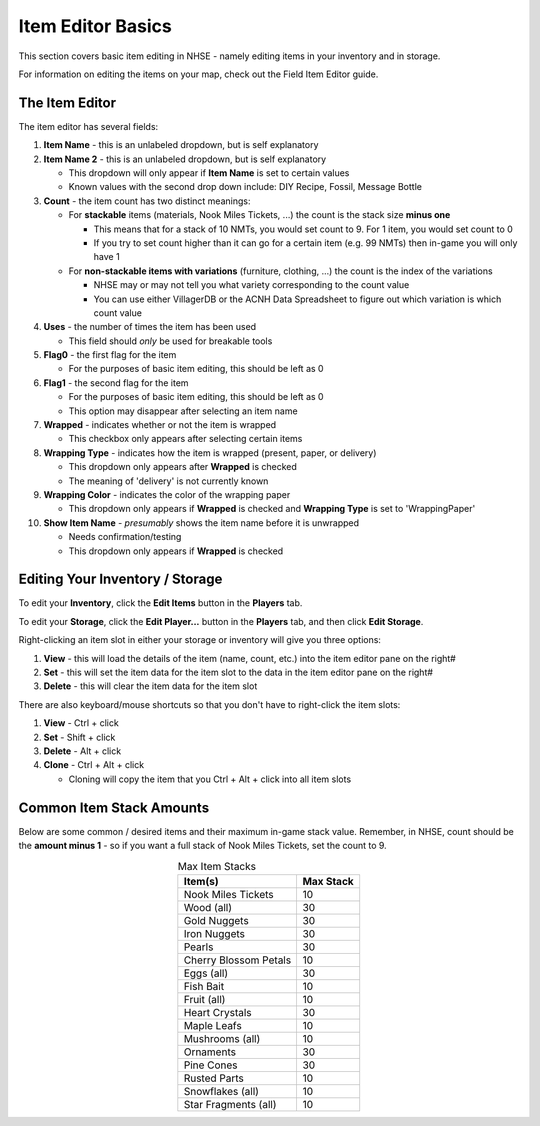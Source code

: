 .. NHSE Documentation:  Item Editor Basics
   Basic usage of the item editor.  Covers commands, shortcuts,
   and non-flag edits

===================
Item Editor Basics
===================

This section covers basic item editing in NHSE - namely editing items in your inventory and in storage.

For information on editing the items on your map, check out the Field Item Editor guide.

The Item Editor
================

The item editor has several fields:

#. **Item Name** - this is an unlabeled dropdown, but is self explanatory
#. **Item Name 2** - this is an unlabeled dropdown, but is self explanatory

   * This dropdown will only appear if **Item Name** is set to certain values
   * Known values with the second drop down include:  DIY Recipe, Fossil, Message Bottle

#. **Count** - the item count has two distinct meanings:

   * For **stackable** items (materials, Nook Miles Tickets, ...) the count is the stack size **minus one**

     * This means that for a stack of 10 NMTs, you would set count to 9.  For 1 item, you would set count to 0
     * If you try to set count higher than it can go for a certain item (e.g. 99 NMTs) then in-game you will only have 1

   * For **non-stackable items with variations** (furniture, clothing, ...) the count is the index of the variations

     * NHSE may or may not tell you what variety corresponding to the count value
     * You can use either VillagerDB or the ACNH Data Spreadsheet to figure out which variation is which count value

#. **Uses** - the number of times the item has been used

   * This field should *only* be used for breakable tools

#. **Flag0** - the first flag for the item

   * For the purposes of basic item editing, this should be left as 0

#. **Flag1** - the second flag for the item

   * For the purposes of basic item editing, this should be left as 0
   * This option may disappear after selecting an item name

#. **Wrapped** - indicates whether or not the item is wrapped

   * This checkbox only appears after selecting certain items

#. **Wrapping Type** - indicates how the item is wrapped (present, paper, or delivery)

   * This dropdown only appears after **Wrapped** is checked
   * The meaning of 'delivery' is not currently known

#. **Wrapping Color** - indicates the color of the wrapping paper

   * This dropdown only appears if **Wrapped** is checked and **Wrapping Type** is set to 'WrappingPaper'

#. **Show Item Name** - *presumably* shows the item name before it is unwrapped

   * Needs confirmation/testing
   * This dropdown only appears if **Wrapped** is checked

Editing Your Inventory / Storage
=================================

To edit your **Inventory**, click the **Edit Items** button in the **Players** tab.

To edit your **Storage**, click the **Edit Player...** button in the **Players** tab, and then click **Edit Storage**.

Right-clicking an item slot in either your storage or inventory will give you three options:

#. **View** - this will load the details of the item (name, count, etc.) into the item editor pane on the right#
#. **Set** - this will set the item data for the item slot to the data in the item editor pane on the right#
#. **Delete** - this will clear the item data for the item slot

There are also keyboard/mouse shortcuts so that you don't have to right-click the item slots:

#. **View** - Ctrl + click
#. **Set** - Shift + click
#. **Delete** - Alt + click
#. **Clone** - Ctrl + Alt + click

   * Cloning will copy the item that you Ctrl + Alt + click into all item slots

Common Item Stack Amounts
==========================

Below are some common / desired items and their maximum in-game stack value.  Remember, in NHSE, count should be the
**amount minus 1** - so if you want a full stack of Nook Miles Tickets, set the count to 9.

.. csv-table:: Max Item Stacks
   :header: "Item(s)", "Max Stack"
   :align: center
   
   "Nook Miles Tickets", 10
   "Wood (all)", 30
   "Gold Nuggets", 30
   "Iron Nuggets", 30
   "Pearls", 30
   "Cherry Blossom Petals", 10
   "Eggs (all)", 30
   "Fish Bait", 10
   "Fruit (all)", 10
   "Heart Crystals", 30
   "Maple Leafs", 10
   "Mushrooms (all)", 10
   "Ornaments", 30
   "Pine Cones", 30
   "Rusted Parts", 10
   "Snowflakes (all)", 10
   "Star Fragments (all)", 10